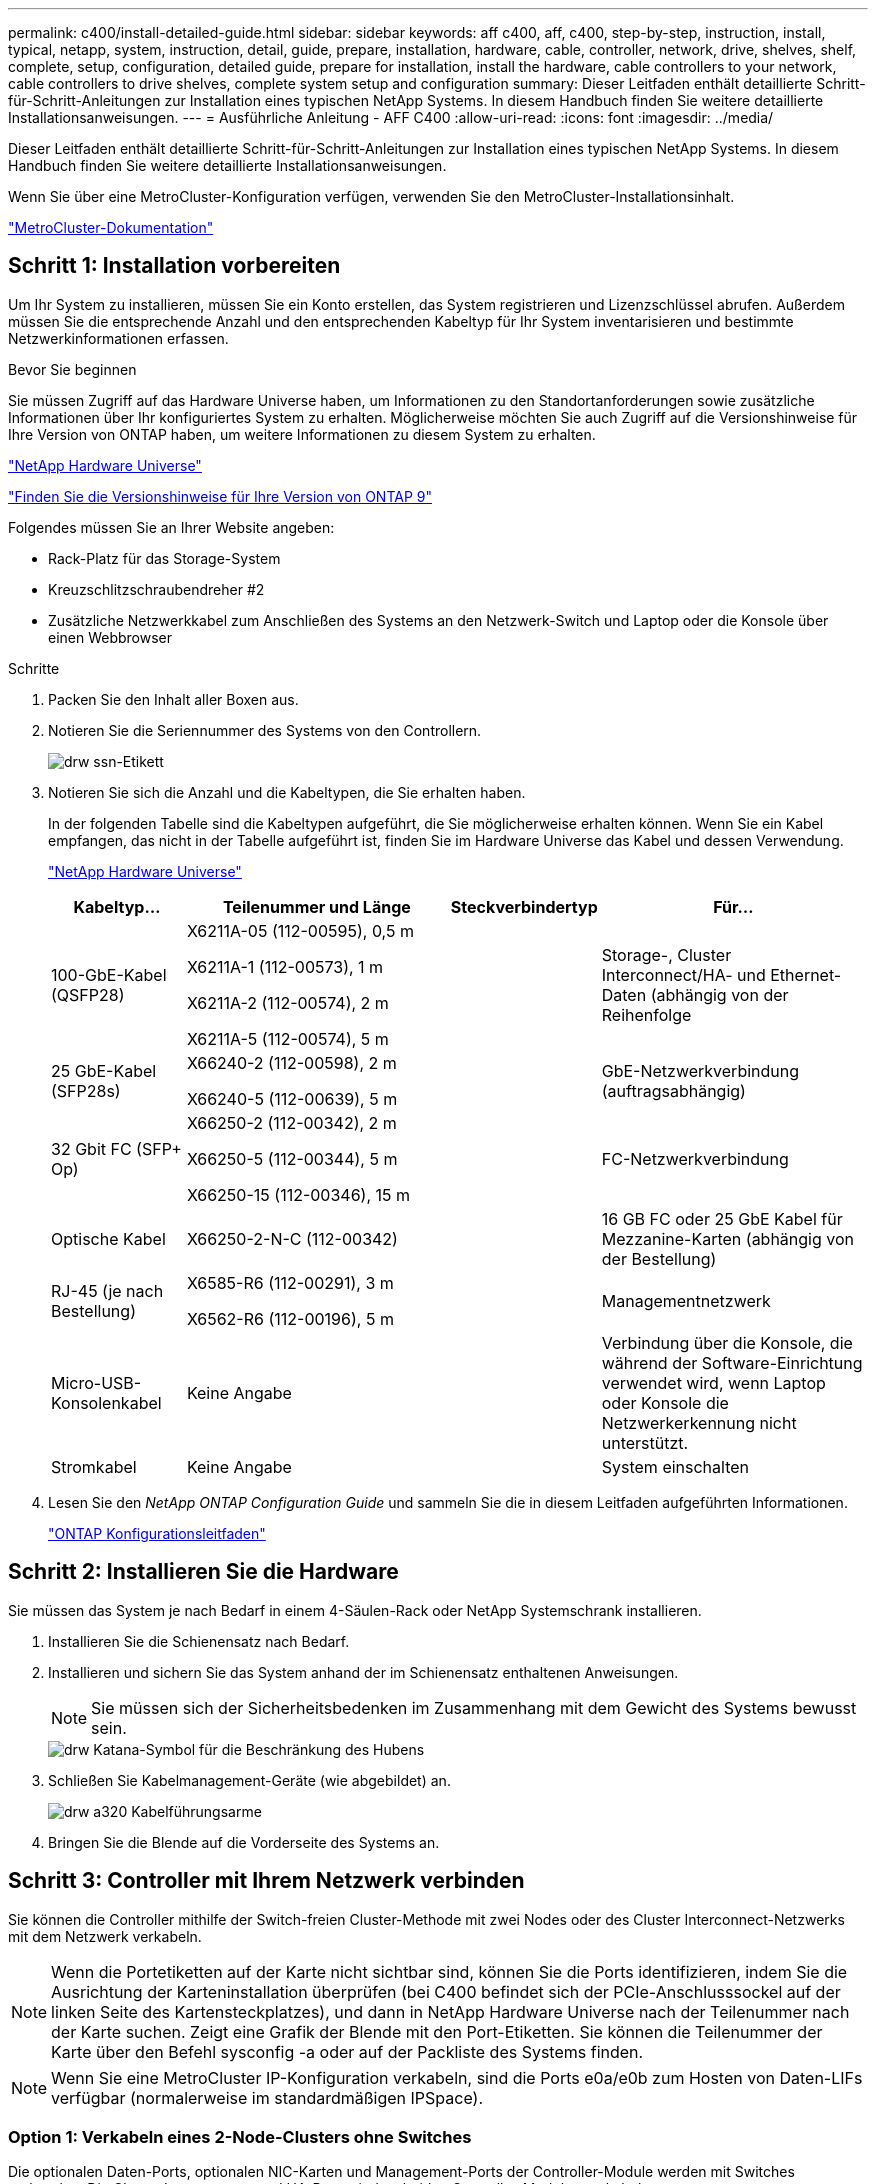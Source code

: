 ---
permalink: c400/install-detailed-guide.html 
sidebar: sidebar 
keywords: aff c400, aff, c400, step-by-step, instruction, install, typical, netapp, system, instruction, detail, guide, prepare, installation, hardware, cable, controller, network, drive, shelves, shelf, complete, setup, configuration, detailed guide, prepare for installation, install the hardware, cable controllers to your network, cable controllers to drive shelves, complete system setup and configuration 
summary: Dieser Leitfaden enthält detaillierte Schritt-für-Schritt-Anleitungen zur Installation eines typischen NetApp Systems. In diesem Handbuch finden Sie weitere detaillierte Installationsanweisungen. 
---
= Ausführliche Anleitung - AFF C400
:allow-uri-read: 
:icons: font
:imagesdir: ../media/


[role="lead"]
Dieser Leitfaden enthält detaillierte Schritt-für-Schritt-Anleitungen zur Installation eines typischen NetApp Systems. In diesem Handbuch finden Sie weitere detaillierte Installationsanweisungen.

Wenn Sie über eine MetroCluster-Konfiguration verfügen, verwenden Sie den MetroCluster-Installationsinhalt.

https://docs.netapp.com/us-en/ontap-metrocluster/index.html["MetroCluster-Dokumentation"^]



== Schritt 1: Installation vorbereiten

[role="lead"]
Um Ihr System zu installieren, müssen Sie ein Konto erstellen, das System registrieren und Lizenzschlüssel abrufen. Außerdem müssen Sie die entsprechende Anzahl und den entsprechenden Kabeltyp für Ihr System inventarisieren und bestimmte Netzwerkinformationen erfassen.

.Bevor Sie beginnen
Sie müssen Zugriff auf das Hardware Universe haben, um Informationen zu den Standortanforderungen sowie zusätzliche Informationen über Ihr konfiguriertes System zu erhalten. Möglicherweise möchten Sie auch Zugriff auf die Versionshinweise für Ihre Version von ONTAP haben, um weitere Informationen zu diesem System zu erhalten.

https://hwu.netapp.com["NetApp Hardware Universe"]

http://mysupport.netapp.com/documentation/productlibrary/index.html?productID=62286["Finden Sie die Versionshinweise für Ihre Version von ONTAP 9"]

Folgendes müssen Sie an Ihrer Website angeben:

* Rack-Platz für das Storage-System
* Kreuzschlitzschraubendreher #2
* Zusätzliche Netzwerkkabel zum Anschließen des Systems an den Netzwerk-Switch und Laptop oder die Konsole über einen Webbrowser


.Schritte
. Packen Sie den Inhalt aller Boxen aus.
. Notieren Sie die Seriennummer des Systems von den Controllern.
+
image::../media/drw_ssn_label.png[drw ssn-Etikett]

. Notieren Sie sich die Anzahl und die Kabeltypen, die Sie erhalten haben.
+
In der folgenden Tabelle sind die Kabeltypen aufgeführt, die Sie möglicherweise erhalten können. Wenn Sie ein Kabel empfangen, das nicht in der Tabelle aufgeführt ist, finden Sie im Hardware Universe das Kabel und dessen Verwendung.

+
https://hwu.netapp.com["NetApp Hardware Universe"]

+
[cols="1,2,1,2"]
|===
| Kabeltyp... | Teilenummer und Länge | Steckverbindertyp | Für... 


 a| 
100-GbE-Kabel (QSFP28)
 a| 
X6211A-05 (112-00595), 0,5 m

X6211A-1 (112-00573), 1 m

X6211A-2 (112-00574), 2 m

X6211A-5 (112-00574), 5 m
 a| 
image:../media/oie_cable100_gbe_qsfp28.png[""]
 a| 
Storage-, Cluster Interconnect/HA- und Ethernet-Daten (abhängig von der Reihenfolge



 a| 
25 GbE-Kabel (SFP28s)
 a| 
X66240-2 (112-00598), 2 m

X66240-5 (112-00639), 5 m
 a| 
image:../media/oie_cable_sfp_gbe_copper.png[""]
 a| 
GbE-Netzwerkverbindung (auftragsabhängig)



 a| 
32 Gbit FC (SFP+ Op)
 a| 
X66250-2 (112-00342), 2 m

X66250-5 (112-00344), 5 m

X66250-15 (112-00346), 15 m
 a| 
image:../media/oie_cable_sfp_gbe_copper.png[""]
 a| 
FC-Netzwerkverbindung



 a| 
Optische Kabel
 a| 
X66250-2-N-C (112-00342)
 a| 
image:../media/oie_cable_fiber_lc_connector.png[""]
 a| 
16 GB FC oder 25 GbE Kabel für Mezzanine-Karten (abhängig von der Bestellung)



 a| 
RJ-45 (je nach Bestellung)
 a| 
X6585-R6 (112-00291), 3 m

X6562-R6 (112-00196), 5 m
 a| 
image:../media/oie_cable_rj45.png[""]
 a| 
Managementnetzwerk



 a| 
Micro-USB-Konsolenkabel
 a| 
Keine Angabe
 a| 
image:../media/oie_cable_micro_usb.png[""]
 a| 
Verbindung über die Konsole, die während der Software-Einrichtung verwendet wird, wenn Laptop oder Konsole die Netzwerkerkennung nicht unterstützt.



 a| 
Stromkabel
 a| 
Keine Angabe
 a| 
image:../media/oie_cable_power.png[""]
 a| 
System einschalten

|===
. Lesen Sie den _NetApp ONTAP Configuration Guide_ und sammeln Sie die in diesem Leitfaden aufgeführten Informationen.
+
https://library.netapp.com/ecm/ecm_download_file/ECMLP2862613["ONTAP Konfigurationsleitfaden"]





== Schritt 2: Installieren Sie die Hardware

[role="lead"]
Sie müssen das System je nach Bedarf in einem 4-Säulen-Rack oder NetApp Systemschrank installieren.

. Installieren Sie die Schienensatz nach Bedarf.
. Installieren und sichern Sie das System anhand der im Schienensatz enthaltenen Anweisungen.
+

NOTE: Sie müssen sich der Sicherheitsbedenken im Zusammenhang mit dem Gewicht des Systems bewusst sein.

+
image::../media/drw_katana_lifting_restriction_icon.png[drw Katana-Symbol für die Beschränkung des Hubens]

. Schließen Sie Kabelmanagement-Geräte (wie abgebildet) an.
+
image::../media/drw_a320_cable_management_arms.png[drw a320 Kabelführungsarme]

. Bringen Sie die Blende auf die Vorderseite des Systems an.




== Schritt 3: Controller mit Ihrem Netzwerk verbinden

[role="lead"]
Sie können die Controller mithilfe der Switch-freien Cluster-Methode mit zwei Nodes oder des Cluster Interconnect-Netzwerks mit dem Netzwerk verkabeln.


NOTE: Wenn die Portetiketten auf der Karte nicht sichtbar sind, können Sie die Ports identifizieren, indem Sie die Ausrichtung der Karteninstallation überprüfen (bei C400 befindet sich der PCIe-Anschlusssockel auf der linken Seite des Kartensteckplatzes), und dann in NetApp Hardware Universe nach der Teilenummer nach der Karte suchen. Zeigt eine Grafik der Blende mit den Port-Etiketten. Sie können die Teilenummer der Karte über den Befehl sysconfig -a oder auf der Packliste des Systems finden.


NOTE: Wenn Sie eine MetroCluster IP-Konfiguration verkabeln, sind die Ports e0a/e0b zum Hosten von Daten-LIFs verfügbar (normalerweise im standardmäßigen IPSpace).



=== Option 1: Verkabeln eines 2-Node-Clusters ohne Switches

[role="lead"]
Die optionalen Daten-Ports, optionalen NIC-Karten und Management-Ports der Controller-Module werden mit Switches verbunden. Die Cluster Interconnect- und HA-Ports sind an beiden Controller-Modulen verkabelt.

Sie müssen sich an den Netzwerkadministrator wenden, um Informationen über das Anschließen des Systems an die Switches zu erhalten.

Achten Sie beim Einsetzen der Kabel in die Anschlüsse darauf, die Richtung der Kabelabziehlaschen zu überprüfen. Die Kabelabziehlaschen sind für alle Onboard-Ports und nach unten für Erweiterungskarten (NIC) vorgesehen.

image::../media/oie_cable_pull_tab_up.png[ziehen Sie die Lasche des oie-Kabels nach oben]

image::../media/oie_cable_pull_tab_down.png[ziehen Sie die Lasche des oie-Kabels nach unten]


NOTE: Wenn Sie den Anschluss einsetzen, sollten Sie das Gefühl haben, dass er einrasten kann. Wenn Sie nicht das Gefühl haben, dass er klickt, entfernen Sie ihn, drehen Sie ihn um und versuchen Sie es erneut.

.Schritte
. Verwenden Sie die Animation oder Abbildung, um die Verkabelung zwischen den Controllern und den Switches abzuschließen:
+
.Animation – 2-Node-Cluster-Verkabelung ohne Switches
video::48552ddf-0925-4f88-8e93-ab1b00666489[panopto]
+
image::../media/drw_c400_TNSC-network-cabling.png[drw c400 TNSC-Netzwerkkabel]

. Gehen Sie zu <<Schritt 4: Controller mit Laufwerk-Shelfs verkabeln>> Anleitung zur Verkabelung des Festplatten-Shelf




=== Option 2: Kabel ein geschalteter Cluster

[role="lead"]
Die optionalen Daten-Ports, optionale NIC-Karten, Mezzanine-Karten und Management-Ports der Controller-Module sind mit den Switches verbunden. Die Cluster Interconnect- und HA-Ports sind mit dem Cluster/HA-Switch verbunden.

Sie müssen sich an den Netzwerkadministrator wenden, um Informationen über das Anschließen des Systems an die Switches zu erhalten.

Achten Sie beim Einsetzen der Kabel in die Anschlüsse darauf, die Richtung der Kabelabziehlaschen zu überprüfen. Die Kabelabziehlaschen sind für alle Onboard-Ports und nach unten für Erweiterungskarten (NIC) vorgesehen.

image::../media/oie_cable_pull_tab_up.png[ziehen Sie die Lasche des oie-Kabels nach oben]

image::../media/oie_cable_pull_tab_down.png[ziehen Sie die Lasche des oie-Kabels nach unten]


NOTE: Wenn Sie den Anschluss einsetzen, sollten Sie das Gefühl haben, dass er einrasten kann. Wenn Sie nicht das Gefühl haben, dass er klickt, entfernen Sie ihn, drehen Sie ihn um und versuchen Sie es erneut.

.Schritte
. Verwenden Sie die Animation oder Abbildung, um die Verkabelung zwischen den Controllern und den Switches abzuschließen:
+
.Animation - Switch Cluster Verkabelung
video::8fefba75-f395-4cf2-ba3c-ab1b00665870[panopto]
+
image::../media/drw_c400_switched_network_cabling.png[drw c400 Switched Network Cabling]

. Gehen Sie zu <<Schritt 4: Controller mit Laufwerk-Shelfs verkabeln>> Anleitung zur Verkabelung des Festplatten-Shelf




== Schritt 4: Controller mit Laufwerk-Shelfs verkabeln

[role="lead"]
Die folgenden Optionen zeigen, wie Sie ein oder zwei NS224-Laufwerk-Shelfs mit Ihrem System verkabeln.



=== Option 1: Controller mit einem einzelnen Festplatten-Shelf verkabeln

[role="lead"]
Sie müssen jeden Controller mit den NSM-Modulen am NS224-Laufwerk-Shelf verkabeln.

Prüfen Sie unbedingt den Abbildungspfeil, um die richtige Ausrichtung des Kabelanschlusses zu prüfen. Die Kabelabziehlasche für die NS224 sind nach oben.

image::../media/oie_cable_pull_tab_up.png[ziehen Sie die Lasche des oie-Kabels nach oben]


NOTE: Wenn Sie den Anschluss einsetzen, sollten Sie das Gefühl haben, dass er einrasten kann. Wenn Sie nicht das Gefühl haben, dass er klickt, entfernen Sie ihn, drehen Sie ihn um und versuchen Sie es erneut.

.Schritte
. Verwenden Sie die folgende Animation oder Abbildung, um Ihre Controller mit einem einzelnen Festplatten-Shelf zu verkabeln.
+
.Animation - Verkabeln Sie die Controller mit einem NS224-Laufwerk-Shelf
video::48d68897-c91d-47dc-b4b0-ab1b0066808a[panopto]
+
image::../media/drw_c400_one_ns224_shelves.png[drw c400 ein ns224-Einlegeböden]

. Gehen Sie zu <<Schritt 5: System-Setup und -Konfiguration abschließen>> Zum Abschließen der Einrichtung und Konfiguration des Systems.




=== Option 2: Controller mit zwei Festplatten-Shelfs verkabeln

[role="lead"]
Sie müssen jeden Controller an beiden NS224 Laufwerk-Shelfs mit den NSM-Modulen verkabeln.

Prüfen Sie unbedingt den Abbildungspfeil, um die richtige Ausrichtung des Kabelanschlusses zu prüfen. Die Kabelabziehlasche für die NS224 sind nach oben.

image::../media/oie_cable_pull_tab_up.png[ziehen Sie die Lasche des oie-Kabels nach oben]


NOTE: Wenn Sie den Anschluss einsetzen, sollten Sie das Gefühl haben, dass er einrasten kann. Wenn Sie nicht das Gefühl haben, dass er klickt, entfernen Sie ihn, drehen Sie ihn um und versuchen Sie es erneut.

.Schritte
. Verwenden Sie die folgende Animation oder Illustration, um Ihre Controller mit zwei Laufwerk-Shelfs zu verkabeln.
+
.Animation - Verkabeln Sie die Controller mit einem NS224-Laufwerk-Shelf
video::5501c7bf-8b74-49e8-8067-ab1b00668804[panopto]
+
image::../media/drw_c400_two_ns224_shelves.png[drw c400 zwei ns224-Shelfs]

. Gehen Sie zu <<Schritt 5: System-Setup und -Konfiguration abschließen>> Zum Abschließen der Einrichtung und Konfiguration des Systems.




== Schritt 5: System-Setup und -Konfiguration abschließen

[role="lead"]
Die Einrichtung und Konfiguration des Systems kann mithilfe der Cluster-Erkennung nur mit einer Verbindung zum Switch und Laptop abgeschlossen werden. Sie können auch direkt eine Verbindung zu einem Controller im System herstellen und dann eine Verbindung zum Management Switch herstellen.



=== Option 1: Abschluss der Systemeinrichtung und -Konfiguration bei aktivierter Netzwerkerkennung

[role="lead"]
Wenn die Netzwerkerkennung auf Ihrem Laptop aktiviert ist, können Sie das System mit der automatischen Cluster-Erkennung einrichten und konfigurieren.

. Verwenden Sie die folgende Animation, um Shelf-IDs für ein oder mehrere Festplatten-Shelfs einzuschalten und festzulegen:
+
Für NS224 Laufwerk-Shelfs sind die Shelf-IDs auf 00 und 01 voreingestellt. Wenn Sie die Shelf-IDs ändern möchten, verwenden Sie das gerade gebogene Ende einer Büroklammer oder den Kugelschreiber mit schmaler Spitze, um auf die Shelf-ID-Taste hinter der Frontplatte zuzugreifen.

+
.Animation: Legen Sie die Festplatten-Shelf-IDs fest
video::c500e747-30f8-4763-9065-afbf00008e7f[panopto]
. Schließen Sie die Stromkabel an die Controller-Netzteile an, und schließen Sie sie dann an Stromquellen auf verschiedenen Stromkreisen an.
. Stellen Sie sicher, dass die Netzwerkerkennung auf Ihrem Laptop aktiviert ist.
+
Weitere Informationen finden Sie in der Online-Hilfe Ihres Notebooks.

. Schließen Sie Ihren Laptop mithilfe der folgenden Animation an den Management-Switch an.
+
.Animation - Verbinden Sie Ihren Laptop mit dem Management-Switch
video::d61f983e-f911-4b76-8b3a-ab1b0066909b[panopto]
. Wählen Sie ein ONTAP-Symbol aus, um es zu ermitteln:
+
image::../media/drw_autodiscovery_controler_select.png[wählen sie den drw-Kontroller für die automatische Ermittlung aus]

+
.. Öffnen Sie Den Datei-Explorer.
.. Klicken Sie im linken Bereich auf Netzwerk.
.. Mit der rechten Maustaste klicken und Aktualisieren auswählen.
.. Doppelklicken Sie auf das ONTAP-Symbol, und akzeptieren Sie alle auf dem Bildschirm angezeigten Zertifikate.
+

NOTE: XXXXX ist die Seriennummer des Systems für den Ziel-Node.



+
System Manager wird geöffnet.

. Mit der systemgesteuerten Einrichtung konfigurieren Sie das System anhand der im _NetApp ONTAP Configuration Guide_ erfassten Daten.
+
https://library.netapp.com/ecm/ecm_download_file/ECMLP2862613["ONTAP Konfigurationsleitfaden"]

. Richten Sie Ihr Konto ein und laden Sie Active IQ Config Advisor herunter:
+
.. Melden Sie sich bei Ihrem bestehenden Konto an oder erstellen Sie ein Konto.
+
https://mysupport.netapp.com/site/user/registration["NetApp Support-Registrierung"]

.. Registrieren Sie das System.
+
https://mysupport.netapp.com/site/systems/register["NetApp Produktregistrierung"]

.. Laden Sie Active IQ Config Advisor herunter.
+
https://mysupport.netapp.com/site/tools["NetApp Downloads: Config Advisor"]



. Überprüfen Sie den Systemzustand Ihres Systems, indem Sie Config Advisor ausführen.
. Wechseln Sie nach Abschluss der Erstkonfiguration mit dem https://www.netapp.com/data-management/oncommand-system-documentation/["ONTAP  ONTAP System Manager; Dokumentationsressourcen"] Seite für Informationen über das Konfigurieren zusätzlicher Funktionen in ONTAP.




=== Option 2: Abschluss der Systemeinrichtung und -Konfiguration, falls die Netzwerkerkennung nicht aktiviert ist

[role="lead"]
Wenn die Netzwerkerkennung auf Ihrem Laptop nicht aktiviert ist, müssen Sie die Konfiguration und das Setup mit dieser Aufgabe abschließen.

. Laptop oder Konsole verkabeln und konfigurieren:
+
.. Stellen Sie den Konsolenport des Laptops oder der Konsole auf 115,200 Baud mit N-8-1 ein.
+

NOTE: Informationen zur Konfiguration des Konsolenport finden Sie in der Online-Hilfe Ihres Laptops oder der Konsole.

.. Verbinden Sie das Konsolenkabel mit dem Laptop oder der Konsole über das im Lieferumfang des Systems mitgelieferte Konsolenkabel, und verbinden Sie dann den Laptop mit dem Management Switch im Management-Subnetz.
.. Weisen Sie dem Laptop oder der Konsole eine TCP/IP-Adresse zu. Verwenden Sie dabei eine Adresse, die sich im Management-Subnetz befindet.


. Verwenden Sie die folgende Animation, um Shelf-IDs für ein oder mehrere Festplatten-Shelfs einzuschalten und festzulegen:
+
Für NS224 Laufwerk-Shelfs sind die Shelf-IDs auf 00 und 01 voreingestellt. Wenn Sie die Shelf-IDs ändern möchten, verwenden Sie das gerade gebogene Ende einer Büroklammer oder den Kugelschreiber mit schmaler Spitze, um auf die Shelf-ID-Taste hinter der Frontplatte zuzugreifen.

+
.Animation: Legen Sie die Festplatten-Shelf-IDs fest
video::c500e747-30f8-4763-9065-afbf00008e7f[panopto]
. Schließen Sie die Stromkabel an die Controller-Netzteile an, und schließen Sie sie dann an Stromquellen auf verschiedenen Stromkreisen an.
+

NOTE: Das erste Booten kann bis zu acht Minuten dauern.

. Weisen Sie einem der Nodes eine erste Node-Management-IP-Adresse zu.
+
[cols="1,2"]
|===
| Wenn das Managementnetzwerk DHCP enthält... | Dann... 


 a| 
Konfiguriert
 a| 
Notieren Sie die IP-Adresse, die den neuen Controllern zugewiesen ist.



 a| 
Nicht konfiguriert
 a| 
.. Öffnen Sie eine Konsolensitzung mit PuTTY, einem Terminalserver oder dem entsprechenden Betrag für Ihre Umgebung.
+

NOTE: Überprüfen Sie die Online-Hilfe Ihres Laptops oder Ihrer Konsole, wenn Sie nicht wissen, wie PuTTY konfiguriert werden soll.

.. Geben Sie die Management-IP-Adresse ein, wenn Sie dazu aufgefordert werden.


|===
. Konfigurieren Sie das Cluster unter System Manager auf Ihrem Laptop oder Ihrer Konsole:
+
.. Rufen Sie die Node-Management-IP-Adresse im Browser auf.
+

NOTE: Das Format für die Adresse ist +https://x.x.x.x.+

.. Konfigurieren Sie das System mit den im _NetApp ONTAP Configuration Guide_ erfassten Daten.
+
https://library.netapp.com/ecm/ecm_download_file/ECMLP2862613["ONTAP Konfigurationsleitfaden"]



. Richten Sie Ihr Konto ein und laden Sie Active IQ Config Advisor herunter:
+
.. Melden Sie sich bei Ihrem bestehenden Konto an oder erstellen Sie ein Konto.
+
https://mysupport.netapp.com/site/user/registration["NetApp Support-Registrierung"]

.. Registrieren Sie das System.
+
https://mysupport.netapp.com/site/systems/register["NetApp Produktregistrierung"]

.. Laden Sie Active IQ Config Advisor herunter.
+
https://mysupport.netapp.com/site/tools["NetApp Downloads: Config Advisor"]



. Überprüfen Sie den Systemzustand Ihres Systems, indem Sie Config Advisor ausführen.
. Wechseln Sie nach Abschluss der Erstkonfiguration mit dem https://www.netapp.com/data-management/oncommand-system-documentation/["ONTAP  ONTAP System Manager; Dokumentationsressourcen"] Seite für Informationen über das Konfigurieren zusätzlicher Funktionen in ONTAP.

